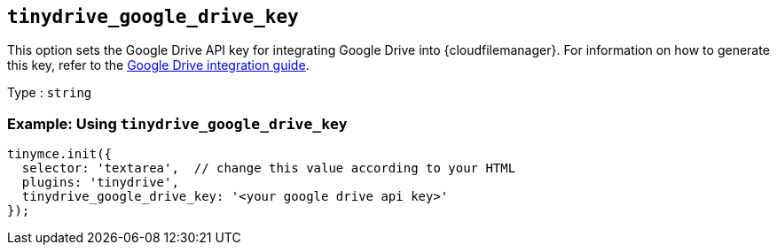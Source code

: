 == `+tinydrive_google_drive_key+`

This option sets the Google Drive API key for integrating Google Drive into {cloudfilemanager}. For information on how to generate this key, refer to the xref:tinydrive-googledrive-integration.adoc[Google Drive integration guide].

Type : `+string+`

=== Example: Using `+tinydrive_google_drive_key+`

[source,js]
----
tinymce.init({
  selector: 'textarea',  // change this value according to your HTML
  plugins: 'tinydrive',
  tinydrive_google_drive_key: '<your google drive api key>'
});
----
